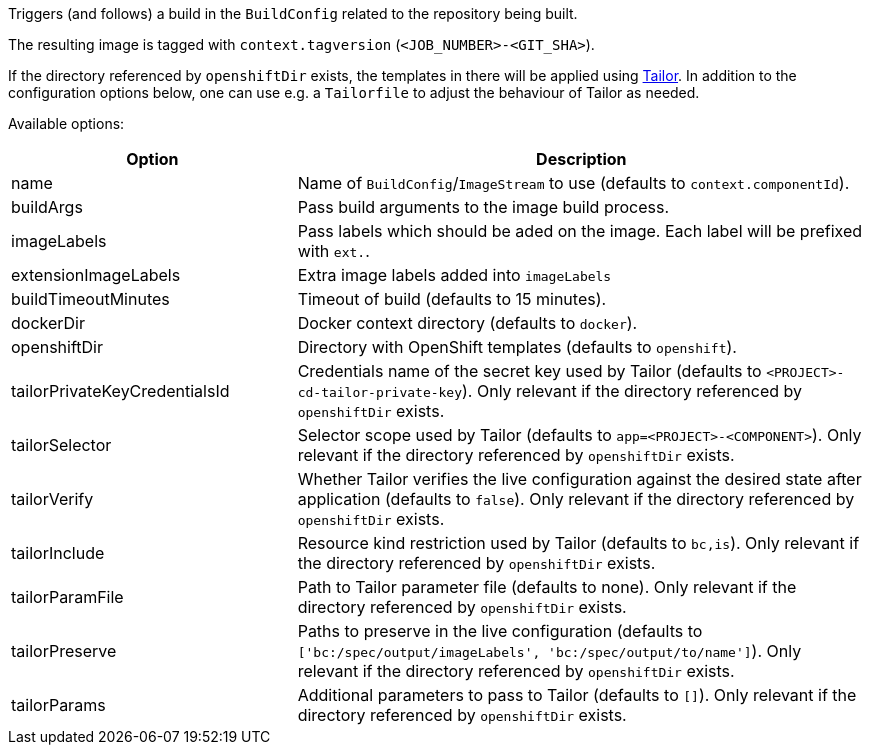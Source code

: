 Triggers (and follows) a build in the `BuildConfig` related to the repository
being built.

The resulting image is tagged with `context.tagversion` (`<JOB_NUMBER>-<GIT_SHA>`).

If the directory referenced by `openshiftDir` exists, the templates in there will be applied using https://github.com/opendevstack/tailor[Tailor]. In addition to the configuration options below, one can use e.g. a `Tailorfile` to adjust the behaviour of Tailor as needed.

Available options:

[cols="1,2"]
|===
| Option | Description

| name
| Name of `BuildConfig`/`ImageStream` to use (defaults to `context.componentId`).

| buildArgs
| Pass build arguments to the image build process.

| imageLabels
| Pass labels which should be aded on the image. Each label will be prefixed with `ext.`.

| extensionImageLabels
| Extra image labels added into `imageLabels`

| buildTimeoutMinutes
| Timeout of build (defaults to 15 minutes).

| dockerDir
| Docker context directory (defaults to `docker`).

| openshiftDir
| Directory with OpenShift templates (defaults to `openshift`).

| tailorPrivateKeyCredentialsId
| Credentials name of the secret key used by Tailor (defaults to `<PROJECT>-cd-tailor-private-key`). Only relevant if the directory referenced by `openshiftDir` exists.

| tailorSelector
| Selector scope used by Tailor (defaults to `app=<PROJECT>-<COMPONENT>`). Only relevant if the directory referenced by `openshiftDir` exists.

| tailorVerify
| Whether Tailor verifies the live configuration against the desired state after application (defaults to `false`). Only relevant if the directory referenced by `openshiftDir` exists.

| tailorInclude
| Resource kind restriction used by Tailor (defaults to `bc,is`). Only relevant if the directory referenced by `openshiftDir` exists.

| tailorParamFile
| Path to Tailor parameter file (defaults to none). Only relevant if the directory referenced by `openshiftDir` exists.

| tailorPreserve
| Paths to preserve in the live configuration (defaults to `['bc:/spec/output/imageLabels', 'bc:/spec/output/to/name']`). Only relevant if the directory referenced by `openshiftDir` exists.

| tailorParams
| Additional parameters to pass to Tailor (defaults to `[]`). Only relevant if the directory referenced by `openshiftDir` exists.
|===
